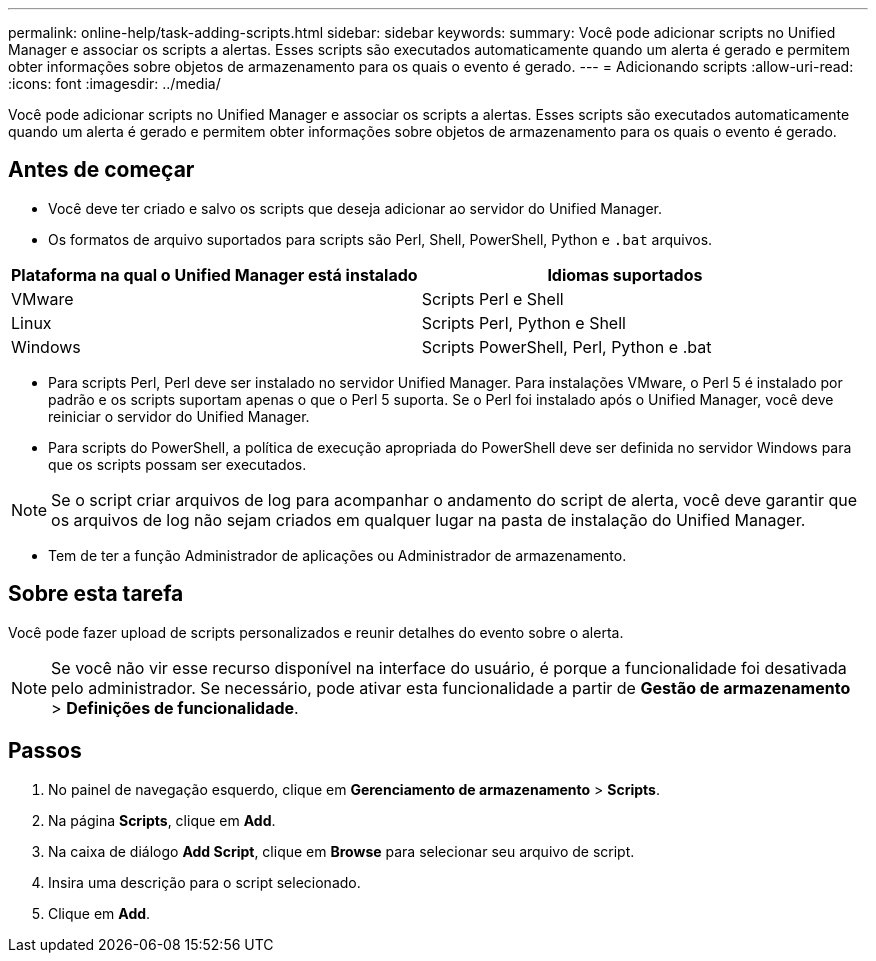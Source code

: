---
permalink: online-help/task-adding-scripts.html 
sidebar: sidebar 
keywords:  
summary: Você pode adicionar scripts no Unified Manager e associar os scripts a alertas. Esses scripts são executados automaticamente quando um alerta é gerado e permitem obter informações sobre objetos de armazenamento para os quais o evento é gerado. 
---
= Adicionando scripts
:allow-uri-read: 
:icons: font
:imagesdir: ../media/


[role="lead"]
Você pode adicionar scripts no Unified Manager e associar os scripts a alertas. Esses scripts são executados automaticamente quando um alerta é gerado e permitem obter informações sobre objetos de armazenamento para os quais o evento é gerado.



== Antes de começar

* Você deve ter criado e salvo os scripts que deseja adicionar ao servidor do Unified Manager.
* Os formatos de arquivo suportados para scripts são Perl, Shell, PowerShell, Python e `.bat` arquivos.


[cols="2*"]
|===
| Plataforma na qual o Unified Manager está instalado | Idiomas suportados 


 a| 
VMware
 a| 
Scripts Perl e Shell



 a| 
Linux
 a| 
Scripts Perl, Python e Shell



 a| 
Windows
 a| 
Scripts PowerShell, Perl, Python e .bat

|===
* Para scripts Perl, Perl deve ser instalado no servidor Unified Manager. Para instalações VMware, o Perl 5 é instalado por padrão e os scripts suportam apenas o que o Perl 5 suporta. Se o Perl foi instalado após o Unified Manager, você deve reiniciar o servidor do Unified Manager.
* Para scripts do PowerShell, a política de execução apropriada do PowerShell deve ser definida no servidor Windows para que os scripts possam ser executados.


[NOTE]
====
Se o script criar arquivos de log para acompanhar o andamento do script de alerta, você deve garantir que os arquivos de log não sejam criados em qualquer lugar na pasta de instalação do Unified Manager.

====
* Tem de ter a função Administrador de aplicações ou Administrador de armazenamento.




== Sobre esta tarefa

Você pode fazer upload de scripts personalizados e reunir detalhes do evento sobre o alerta.

[NOTE]
====
Se você não vir esse recurso disponível na interface do usuário, é porque a funcionalidade foi desativada pelo administrador. Se necessário, pode ativar esta funcionalidade a partir de *Gestão de armazenamento* > *Definições de funcionalidade*.

====


== Passos

. No painel de navegação esquerdo, clique em *Gerenciamento de armazenamento* > *Scripts*.
. Na página *Scripts*, clique em *Add*.
. Na caixa de diálogo *Add Script*, clique em *Browse* para selecionar seu arquivo de script.
. Insira uma descrição para o script selecionado.
. Clique em *Add*.

